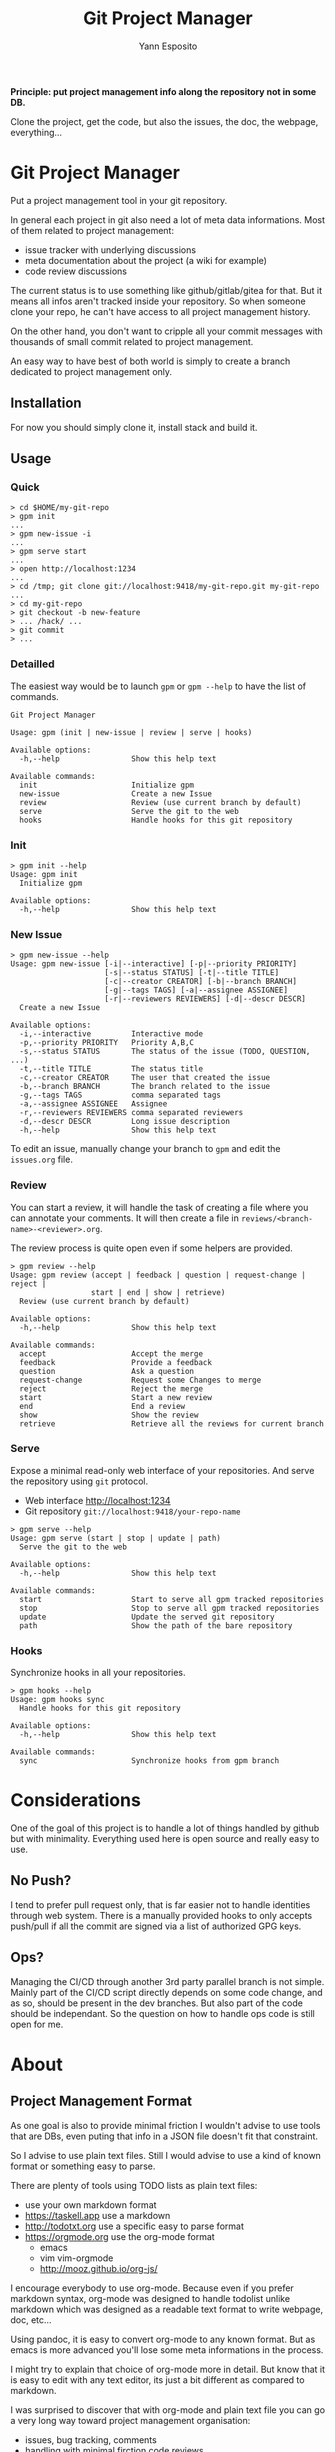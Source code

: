 #+Title: Git Project Manager
#+Author: Yann Esposito

*Principle: put project management info along the repository not in some DB.*

Clone the project, get the code, but also the issues, the doc, the webpage,
everything...

* Git Project Manager

Put a project management tool in your git repository.

In general each project in git also need a lot of meta data informations.
Most of them related to project management:

- issue tracker with underlying discussions
- meta documentation about the project (a wiki for example)
- code review discussions

The current status is to use something like github/gitlab/gitea for that.
But it means all infos aren't tracked inside your repository.
So when someone clone your repo, he can't have access to all project management
history.

On the other hand, you don't want to cripple all your commit messages with
thousands of small commit related to project management.

An easy way to have best of both world is simply to create a branch
dedicated to project management only.

** Installation

For now you should simply clone it, install stack and build it.

** Usage

*** Quick

#+BEGIN_SRC
> cd $HOME/my-git-repo
> gpm init
...
> gpm new-issue -i
...
> gpm serve start
...
> open http://localhost:1234
...
> cd /tmp; git clone git://localhost:9418/my-git-repo.git my-git-repo
...
> cd my-git-repo
> git checkout -b new-feature
> ... /hack/ ...
> git commit
> ...
#+END_SRC

*** Detailled

The easiest way would be to launch =gpm= or =gpm --help= to have the list of
commands.

#+BEGIN_SRC
Git Project Manager

Usage: gpm (init | new-issue | review | serve | hooks)

Available options:
  -h,--help                Show this help text

Available commands:
  init                     Initialize gpm
  new-issue                Create a new Issue
  review                   Review (use current branch by default)
  serve                    Serve the git to the web
  hooks                    Handle hooks for this git repository
#+END_SRC

*** Init

#+BEGIN_SRC
> gpm init --help
Usage: gpm init
  Initialize gpm

Available options:
  -h,--help                Show this help text
#+END_SRC

*** New Issue

#+BEGIN_SRC
> gpm new-issue --help
Usage: gpm new-issue [-i|--interactive] [-p|--priority PRIORITY]
                     [-s|--status STATUS] [-t|--title TITLE]
                     [-c|--creator CREATOR] [-b|--branch BRANCH]
                     [-g|--tags TAGS] [-a|--assignee ASSIGNEE]
                     [-r|--reviewers REVIEWERS] [-d|--descr DESCR]
  Create a new Issue

Available options:
  -i,--interactive         Interactive mode
  -p,--priority PRIORITY   Priority A,B,C
  -s,--status STATUS       The status of the issue (TODO, QUESTION, ...)
  -t,--title TITLE         The status title
  -c,--creator CREATOR     The user that created the issue
  -b,--branch BRANCH       The branch related to the issue
  -g,--tags TAGS           comma separated tags
  -a,--assignee ASSIGNEE   Assignee
  -r,--reviewers REVIEWERS comma separated reviewers
  -d,--descr DESCR         Long issue description
  -h,--help                Show this help text
#+END_SRC

To edit an issue, manually change your branch to =gpm= and edit the =issues.org=
file.

*** Review

You can start a review, it will handle the task of creating a file where you can
annotate your comments. It will then create a file in
=reviews/<branch-name>-<reviewer>.org=.

The review process is quite open even if some helpers are provided.

#+BEGIN_SRC
> gpm review --help
Usage: gpm review (accept | feedback | question | request-change | reject |
                  start | end | show | retrieve)
  Review (use current branch by default)

Available options:
  -h,--help                Show this help text

Available commands:
  accept                   Accept the merge
  feedback                 Provide a feedback
  question                 Ask a question
  request-change           Request some Changes to merge
  reject                   Reject the merge
  start                    Start a new review
  end                      End a review
  show                     Show the review
  retrieve                 Retrieve all the reviews for current branch
#+END_SRC

*** Serve

Expose a minimal read-only web interface of your repositories.
And serve the repository using =git= protocol.

- Web interface http://localhost:1234
- Git repository =git://localhost:9418/your-repo-name=

#+BEGIN_SRC
> gpm serve --help
Usage: gpm serve (start | stop | update | path)
  Serve the git to the web

Available options:
  -h,--help                Show this help text

Available commands:
  start                    Start to serve all gpm tracked repositories
  stop                     Stop to serve all gpm tracked repositories
  update                   Update the served git repository
  path                     Show the path of the bare repository
#+END_SRC

*** Hooks

Synchronize hooks in all your repositories.

#+BEGIN_SRC
> gpm hooks --help
Usage: gpm hooks sync
  Handle hooks for this git repository

Available options:
  -h,--help                Show this help text

Available commands:
  sync                     Synchronize hooks from gpm branch
#+END_SRC

* Considerations

One of the goal of this project is to handle a lot of things handled by github
but with minimality. Everything used here is open source and really easy to use.

** No Push?

I tend to prefer pull request only, that is far easier not to handle identities
through web system. There is a manually provided hooks to only accepts push/pull
if all the commit are signed via a list of authorized GPG keys.

** Ops?

Managing the CI/CD through another 3rd party parallel branch is not simple.
Mainly part of the CI/CD script directly depends on some code change, and as so,
should be present in the dev branches. But also part of the code should be
independant. So the question on how to handle ops code is still open for me.

* About
** Project Management Format

As one goal is also to provide minimal friction I wouldn't advise to use
tools that are DBs, even puting that info in a JSON file doesn't fit that
constraint.

So I advise to use plain text files.
Still I would advise to use a kind of known format or something easy to parse.

There are plenty of tools using TODO lists as plain text files:

- use your own markdown format
- https://taskell.app use a markdown
- http://todotxt.org use a specific easy to parse format
- https://orgmode.org use the org-mode format
  - emacs
  - vim vim-orgmode
  - http://mooz.github.io/org-js/

I encourage everybody to use org-mode. Because even if you prefer markdown
syntax, org-mode was designed to handle todolist unlike markdown which was
designed as a readable text format to write webpage, doc, etc...

Using pandoc, it is easy to convert org-mode to any known format.
But as emacs is more advanced you'll lose some meta informations in the process.

I might try to explain that choice of org-mode more in detail.
But know that it is easy to edit with any text editor, its just a bit
different as compared to markdown.

I was surprised to discover that with org-mode and plain text file you can
go a very long way toward project management organisation:

- issues, bug tracking, comments
- handling with minimal firction code reviews
- ability to integrate with any organization workflow you would like:
  - basic trello
  - scrum
  - kanban
  - professional kanban taking into account epic, user story writing, QA & Ops
    team
  Be my guest. I provide examples on how to achive this in the
  [[file:templates/issues.org]]

The goal is to have most features that github provide but using only text files
and git.
Typically solve the problem that github is fully centralized.

- github centralized a lot of stuff which are metas infos out of your git
  project:
- have a unique URL to reference your project and be able to push your code to
- issue tracker
  - forum to discuss about issues
- code review
- ability to make pull requests
- github pages
- project/code discovery
- identification and trust

** What you gain

- Perfectly self-hosted
- private
- keep history of meta infos about your projects (life of issues, etc...) in
  your repository
- text + git, no magic, if you don't want to use emacs with org-mode, just use
  notepad it will be perfectly fine.
- keep history of reviews inside your git repo
- the meta history doesn't pollute the project history

** What you lose

- github login/identification
- github discoverability. It is up to you to share your work on search engines.
- you need to self host: you'll certainly need to buy a domain name, have a
  server somewhere to host a git repo.

So the goal is to prevent project management commits to cripple in the real
project commits.
For that, we simply use another branch that should be prevented to be merged
by hooks.

** Principle

The principle is quite easy:

1. create a =gpm= branch
2. put all necessary stuff in here:
   - issues list
   - ability to make comment/review/organize based on =org-mode= files
   - code review via =org-annotate-file=
   - hooks to share with all contributors
   - webserver to provide a webpage for your project
   - webserver to serve you git project to the world with potential open Pull
     requests.

Great advantage of org-mode is that its simple flat text files.
Anybody can edit it. Even the use of =org-annotate-file= is just something
anyone can do manually quite easily, create a file with all your comments
with links to the file (can also precise the line).
Of course using emacs or vim-orgmode plugin might really help.

** Why org-mode and not markdown?

We don't use markdown because we can handle more complex workflow with orgmode.
markdown wasn't created to deal with todo list, etc...
Org-mode file can handle meta-datas, can be presented with columns, sorted,
can provide agenda views, etc...

Org mode is a format that is extremely flexible and battle tested.
It is text only, readable, easy to parse.

It will adapt easily between the beginning and the end of your project life.
Starting with only basic features (TODO / INPROGRESS / DONE)

Then, priority, multiple users, tags, many meta infos by task.
Task organized as tree of tasks and subtasks.

** Why is this important?
   It is very important to put all those meta-data about your project inside the
   repository because:
 - you are no more dependant on any 3rd party tool to manage your project
 - you can easily change how you host your git project
 - anyone with just a text editor can manage those tasks.
** After that

 A goal is to complete the =gpm= tool with a few other one all isolated but which
 could all work together.

 - hook handling (so all your team member can share nice hooks, for example,
   preformat commit messages, launch tests before publishing a pull request,
   etc...)
 - minimal web interface to navigate your project management related files,
   commits, branches, etc...
 - identity handling so hand in hand with hook handle and web interface provide
   the ability to manage how contributor can access your tool

*** Identfy users, allow access and trust them

 With this system it will be more about a pull from other than wait for them to push.
 The identity system should be decentralized and based on GPG keys.

 Mainly each user should sign their commit with their GPG key.
 Each user could then keep serving their local repo (see instaweb).

 And more importantly, there will be "known" repositories, known packages and libraries.
 It will be enough to sign all those activities and to publish them on some page automatically.
 Or to search for the fingerprint of the GPG on the web via a search engine.
 You'll then see all the activities related to that key.

 Typically:
 - OSS contributions
 - web blog articles
 - micro blog messages
 - comments
 - etc...

 One great advantage of that, is that each user will be able to manage different
 GPG key pairs for dealing with different aspect of their lives.

 This solution won't need common consensus network à la bitcoin, or any
 decentralized smart contract system. And from my point of view, this is a lot
 better. Because most of those decentralized system want you to adopt their
 centralized system, their software, their ecosystem. While just providing a
 website with a list of links where the user could simply grab them and check all
 link correspond to a signed activies is clearly totally open source compliant
 and does not require any software choice on any parties. This is yet again, just
 a text file somewhere and a simple web service. With minimal tooling that could
 be coded in any language in not much time.
